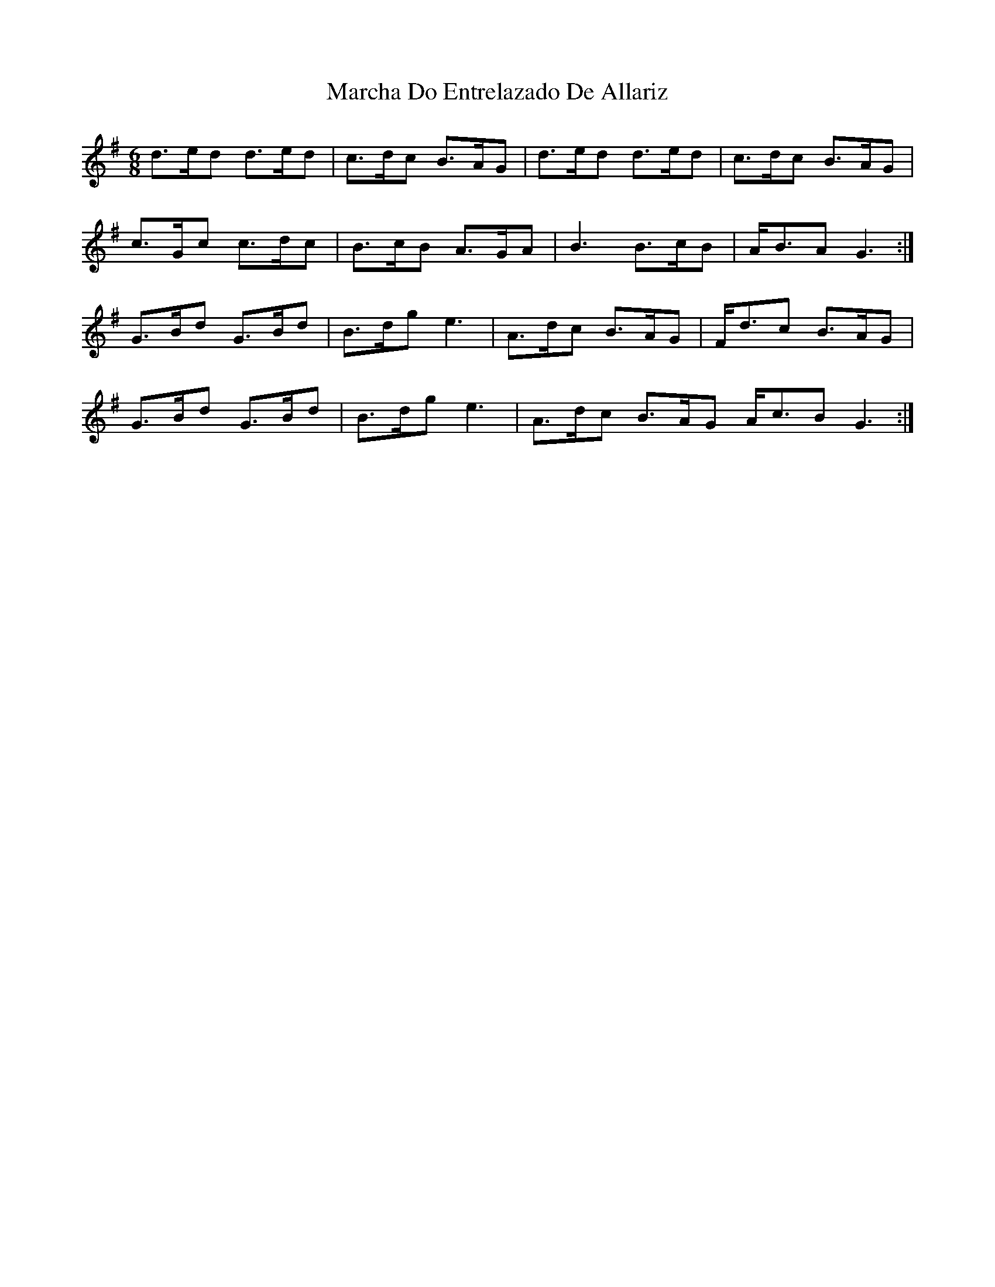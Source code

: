 X: 25444
T: Marcha Do Entrelazado De Allariz
R: jig
M: 6/8
K: Gmajor
d3/2e/d1 d3/2e/d1|c3/2d/c B3/2A/G1|d3/2e/d1 d3/2e/d1|c3/2d/c1 B3/2A/G1|
c3/2G/c1 c3/2d/c1|B3/2c/B1 A3/2G/A1|B3 B3/2c/B1|A/B3/2A1G3:|
G3/2B/d1 G3/2B/d1|B3/2d/g1 e3|A3/2d/c1 B3/2A/G1|F/d3/2c1 B3/2A/G1|
G3/2B/d1 G3/2B/d1|B3/2d/g1 e3|A3/2d/c1 B3/2A/G1 A/c3/2B1 G3:|

